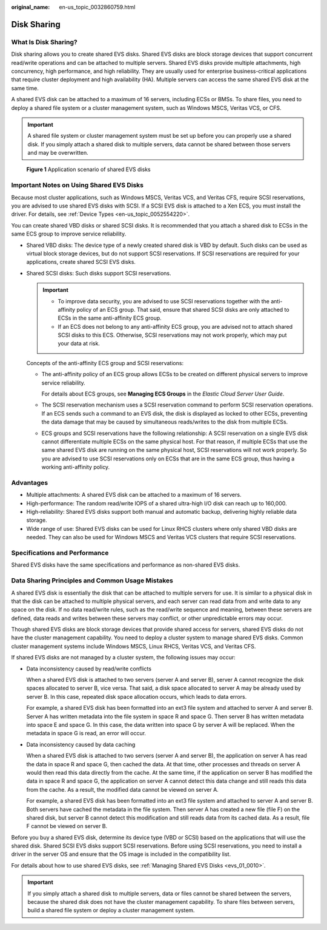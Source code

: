 :original_name: en-us_topic_0032860759.html

.. _en-us_topic_0032860759:

Disk Sharing
============

What Is Disk Sharing?
---------------------

Disk sharing allows you to create shared EVS disks. Shared EVS disks are block storage devices that support concurrent read/write operations and can be attached to multiple servers. Shared EVS disks provide multiple attachments, high concurrency, high performance, and high reliability. They are usually used for enterprise business-critical applications that require cluster deployment and high availability (HA). Multiple servers can access the same shared EVS disk at the same time.

A shared EVS disk can be attached to a maximum of 16 servers, including ECSs or BMSs. To share files, you need to deploy a shared file system or a cluster management system, such as Windows MSCS, Veritas VCS, or CFS.

.. important::

   A shared file system or cluster management system must be set up before you can properly use a shared disk. If you simply attach a shared disk to multiple servers, data cannot be shared between those servers and may be overwritten.


.. figure:: /_static/images/en-us_image_0000002049223182.png
   :alt: **Figure 1** Application scenario of shared EVS disks

   **Figure 1** Application scenario of shared EVS disks

Important Notes on Using Shared EVS Disks
-----------------------------------------

Because most cluster applications, such as Windows MSCS, Veritas VCS, and Veritas CFS, require SCSI reservations, you are advised to use shared EVS disks with SCSI. If a SCSI EVS disk is attached to a Xen ECS, you must install the driver. For details, see :ref:`Device Types <en-us_topic_0052554220>`.

You can create shared VBD disks or shared SCSI disks. It is recommended that you attach a shared disk to ECSs in the same ECS group to improve service reliability.

-  Shared VBD disks: The device type of a newly created shared disk is VBD by default. Such disks can be used as virtual block storage devices, but do not support SCSI reservations. If SCSI reservations are required for your applications, create shared SCSI EVS disks.

-  Shared SCSI disks: Such disks support SCSI reservations.

   .. important::

      -  To improve data security, you are advised to use SCSI reservations together with the anti-affinity policy of an ECS group. That said, ensure that shared SCSI disks are only attached to ECSs in the same anti-affinity ECS group.
      -  If an ECS does not belong to any anti-affinity ECS group, you are advised not to attach shared SCSI disks to this ECS. Otherwise, SCSI reservations may not work properly, which may put your data at risk.

   Concepts of the anti-affinity ECS group and SCSI reservations:

   -  The anti-affinity policy of an ECS group allows ECSs to be created on different physical servers to improve service reliability.

      For details about ECS groups, see **Managing ECS Groups** in the *Elastic Cloud Server User Guide*.

   -  The SCSI reservation mechanism uses a SCSI reservation command to perform SCSI reservation operations. If an ECS sends such a command to an EVS disk, the disk is displayed as locked to other ECSs, preventing the data damage that may be caused by simultaneous reads/writes to the disk from multiple ECSs.

   -  ECS groups and SCSI reservations have the following relationship: A SCSI reservation on a single EVS disk cannot differentiate multiple ECSs on the same physical host. For that reason, if multiple ECSs that use the same shared EVS disk are running on the same physical host, SCSI reservations will not work properly. So you are advised to use SCSI reservations only on ECSs that are in the same ECS group, thus having a working anti-affinity policy.

Advantages
----------

-  Multiple attachments: A shared EVS disk can be attached to a maximum of 16 servers.
-  High-performance: The random read/write IOPS of a shared ultra-high I/O disk can reach up to 160,000.
-  High-reliability: Shared EVS disks support both manual and automatic backup, delivering highly reliable data storage.
-  Wide range of use: Shared EVS disks can be used for Linux RHCS clusters where only shared VBD disks are needed. They can also be used for Windows MSCS and Veritas VCS clusters that require SCSI reservations.

Specifications and Performance
------------------------------

Shared EVS disks have the same specifications and performance as non-shared EVS disks.

Data Sharing Principles and Common Usage Mistakes
-------------------------------------------------

A shared EVS disk is essentially the disk that can be attached to multiple servers for use. It is similar to a physical disk in that the disk can be attached to multiple physical servers, and each server can read data from and write data to any space on the disk. If no data read/write rules, such as the read/write sequence and meaning, between these servers are defined, data reads and writes between these servers may conflict, or other unpredictable errors may occur.

Though shared EVS disks are block storage devices that provide shared access for servers, shared EVS disks do not have the cluster management capability. You need to deploy a cluster system to manage shared EVS disks. Common cluster management systems include Windows MSCS, Linux RHCS, Veritas VCS, and Veritas CFS.

If shared EVS disks are not managed by a cluster system, the following issues may occur:

-  Data inconsistency caused by read/write conflicts

   When a shared EVS disk is attached to two servers (server A and server B), server A cannot recognize the disk spaces allocated to server B, vice versa. That said, a disk space allocated to server A may be already used by server B. In this case, repeated disk space allocation occurs, which leads to data errors.

   For example, a shared EVS disk has been formatted into an ext3 file system and attached to server A and server B. Server A has written metadata into the file system in space R and space G. Then server B has written metadata into space E and space G. In this case, the data written into space G by server A will be replaced. When the metadata in space G is read, an error will occur.

-  Data inconsistency caused by data caching

   When a shared EVS disk is attached to two servers (server A and server B), the application on server A has read the data in space R and space G, then cached the data. At that time, other processes and threads on server A would then read this data directly from the cache. At the same time, if the application on server B has modified the data in space R and space G, the application on server A cannot detect this data change and still reads this data from the cache. As a result, the modified data cannot be viewed on server A.

   For example, a shared EVS disk has been formatted into an ext3 file system and attached to server A and server B. Both servers have cached the metadata in the file system. Then server A has created a new file (file F) on the shared disk, but server B cannot detect this modification and still reads data from its cached data. As a result, file F cannot be viewed on server B.

Before you buy a shared EVS disk, determine its device type (VBD or SCSI) based on the applications that will use the shared disk. Shared SCSI EVS disks support SCSI reservations. Before using SCSI reservations, you need to install a driver in the server OS and ensure that the OS image is included in the compatibility list.

For details about how to use shared EVS disks, see :ref:`Managing Shared EVS Disks <evs_01_0010>`.

.. important::

   If you simply attach a shared disk to multiple servers, data or files cannot be shared between the servers, because the shared disk does not have the cluster management capability. To share files between servers, build a shared file system or deploy a cluster management system.
